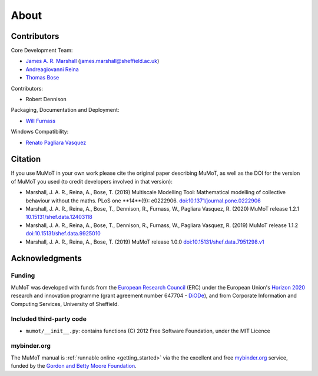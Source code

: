 About
=====

Contributors
------------

Core Development Team:

* `James A. R. Marshall`_ (james.marshall@sheffield.ac.uk)
* `Andreagiovanni Reina`_
* `Thomas Bose`_

Contributors: 

* Robert Dennison

Packaging, Documentation and Deployment:

* `Will Furnass`_

Windows Compatibility:

* `Renato Pagliara Vasquez`_

Citation
--------

If you use MuMoT in your own work please cite the original paper describing MuMoT, as well as the DOI for the version of MuMoT you used (to credit developers involved in that version):

* Marshall, J. A. R., Reina, A., Bose, T. (2019) Multiscale Modelling Tool: Mathematical modelling of collective behaviour without the maths. PLoS one **14**(9): e0222906. `doi:10.1371/journal.pone.0222906 <https://doi.org/10.1371/journal.pone.0222906>`__
* Marshall, J. A. R., Reina, A., Bose, T., Dennison, R., Furnass, W., Pagliara Vasquez, R. (2020) MuMoT release 1.2.1 `10.15131/shef.data.12403118 <https://doi.org/10.15131/shef.data.12403118>`__
* Marshall, J. A. R., Reina, A., Bose, T., Dennison, R., Furnass, W., Pagliara Vasquez, R. (2019) MuMoT release 1.1.2 `doi:10.15131/shef.data.9925010 <https://doi.org/10.15131/shef.data.9925010>`__
* Marshall, J. A. R., Reina, A., Bose, T. (2019) MuMoT release 1.0.0 `doi:10.15131/shef.data.7951298.v1 <https://doi.org/10.15131/shef.data.7951298.v1>`__

.. todo:: Add formatted citation and BibTeX entry inc ORDA_ (FigShare) / Zenodo_ DOI.

Acknowledgments
---------------

Funding
^^^^^^^

MuMoT was developed with funds from the `European Research Council`_ (ERC) 
under the European Union's `Horizon 2020`_ research and innovation programme 
(grant agreement number 647704 - DiODe_), and from Corporate Information
and Computing Services, University of Sheffield.

Included third-party code
^^^^^^^^^^^^^^^^^^^^^^^^^

* ``mumot/__init__.py``: contains functions (C) 2012 Free Software Foundation, under the MIT Licence

mybinder.org
^^^^^^^^^^^^

The MuMoT manual is :ref:`runnable online <getting_started>` via the the excellent and free `mybinder.org <https://mybinder.org/>`__ service,
funded by the `Gordon and Betty Moore Foundation <https://www.moore.org/>`__.

.. _Andreagiovanni Reina: https://areina.staff.shef.ac.uk/
.. _DiODe: http://diode.group.shef.ac.uk/
.. _European Research Council: lhttps://erc.europa.eu/>`__ 
.. _Horizon 2020: https://ec.europa.eu/programmes/horizon2020/en/
.. _James A. R. Marshall: https://staffwww.dcs.shef.ac.uk/people/J.Marshall/james.html
.. _ORDA: https://orda.shef.ac.uk/ 
.. _Renato Pagliara Vasquez: https://mae.princeton.edu/people/graduate-students/vasquez
.. _Thomas Bose: http://thomas-bose.staff.shef.ac.uk/
.. _Will Furnass: https://learningpatterns.me/
.. _Zenodo: https://zenodo.org/
